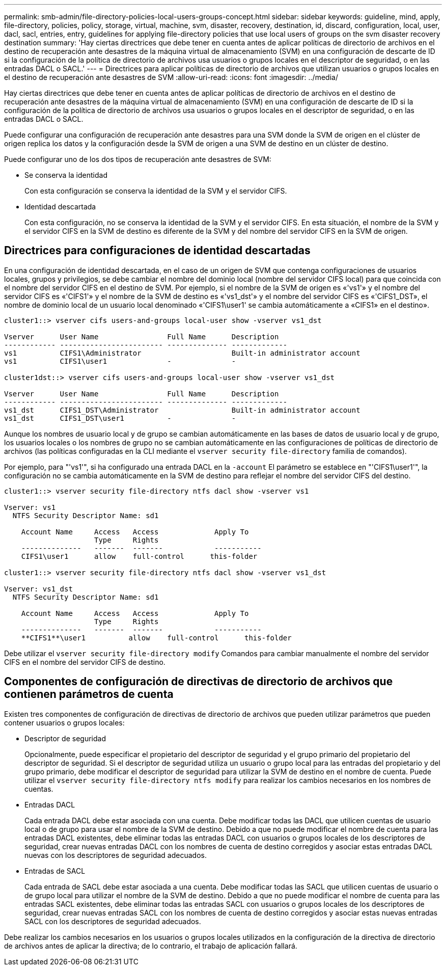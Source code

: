 ---
permalink: smb-admin/file-directory-policies-local-users-groups-concept.html 
sidebar: sidebar 
keywords: guideline, mind, apply, file-directory, policies, policy, storage, virtual, machine, svm, disaster, recovery, destination, id, discard, configuration, local, user, dacl, sacl, entries, entry, guidelines for applying file-directory policies that use local users of groups on the svm disaster recovery destination 
summary: 'Hay ciertas directrices que debe tener en cuenta antes de aplicar políticas de directorio de archivos en el destino de recuperación ante desastres de la máquina virtual de almacenamiento (SVM) en una configuración de descarte de ID si la configuración de la política de directorio de archivos usa usuarios o grupos locales en el descriptor de seguridad, o en las entradas DACL o SACL.' 
---
= Directrices para aplicar políticas de directorio de archivos que utilizan usuarios o grupos locales en el destino de recuperación ante desastres de SVM
:allow-uri-read: 
:icons: font
:imagesdir: ../media/


[role="lead"]
Hay ciertas directrices que debe tener en cuenta antes de aplicar políticas de directorio de archivos en el destino de recuperación ante desastres de la máquina virtual de almacenamiento (SVM) en una configuración de descarte de ID si la configuración de la política de directorio de archivos usa usuarios o grupos locales en el descriptor de seguridad, o en las entradas DACL o SACL.

Puede configurar una configuración de recuperación ante desastres para una SVM donde la SVM de origen en el clúster de origen replica los datos y la configuración desde la SVM de origen a una SVM de destino en un clúster de destino.

Puede configurar uno de los dos tipos de recuperación ante desastres de SVM:

* Se conserva la identidad
+
Con esta configuración se conserva la identidad de la SVM y el servidor CIFS.

* Identidad descartada
+
Con esta configuración, no se conserva la identidad de la SVM y el servidor CIFS. En esta situación, el nombre de la SVM y el servidor CIFS en la SVM de destino es diferente de la SVM y del nombre del servidor CIFS en la SVM de origen.





== Directrices para configuraciones de identidad descartadas

En una configuración de identidad descartada, en el caso de un origen de SVM que contenga configuraciones de usuarios locales, grupos y privilegios, se debe cambiar el nombre del dominio local (nombre del servidor CIFS local) para que coincida con el nombre del servidor CIFS en el destino de SVM. Por ejemplo, si el nombre de la SVM de origen es «'vs1'» y el nombre del servidor CIFS es «'CIFS1'» y el nombre de la SVM de destino es «'vs1_dst'» y el nombre del servidor CIFS es «'CIFS1_DST», el nombre de dominio local de un usuario local denominado «'CIFS1\user1' se cambia automáticamente a «CIFS1» en el destino».

[listing]
----
cluster1::> vserver cifs users-and-groups local-user show -vserver vs1_dst

Vserver      User Name                Full Name      Description
------------ ------------------------ -------------- -------------
vs1          CIFS1\Administrator                     Built-in administrator account
vs1          CIFS1\user1              -              -

cluster1dst::> vserver cifs users-and-groups local-user show -vserver vs1_dst

Vserver      User Name                Full Name      Description
------------ ------------------------ -------------- -------------
vs1_dst      CIFS1_DST\Administrator                 Built-in administrator account
vs1_dst      CIFS1_DST\user1          -              -
----
Aunque los nombres de usuario local y de grupo se cambian automáticamente en las bases de datos de usuario local y de grupo, los usuarios locales o los nombres de grupo no se cambian automáticamente en las configuraciones de políticas de directorio de archivos (las políticas configuradas en la CLI mediante el `vserver security file-directory` familia de comandos).

Por ejemplo, para "'vs1'", si ha configurado una entrada DACL en la `-account` El parámetro se establece en "'CIFS1\user1'", la configuración no se cambia automáticamente en la SVM de destino para reflejar el nombre del servidor CIFS del destino.

[listing]
----
cluster1::> vserver security file-directory ntfs dacl show -vserver vs1

Vserver: vs1
  NTFS Security Descriptor Name: sd1

    Account Name     Access   Access             Apply To
                     Type     Rights
    --------------   -------  -------            -----------
    CIFS1\user1      allow    full-control      this-folder

cluster1::> vserver security file-directory ntfs dacl show -vserver vs1_dst

Vserver: vs1_dst
  NTFS Security Descriptor Name: sd1

    Account Name     Access   Access             Apply To
                     Type     Rights
    --------------   -------  -------            -----------
    **CIFS1**\user1          allow    full-control      this-folder
----
Debe utilizar el `vserver security file-directory modify` Comandos para cambiar manualmente el nombre del servidor CIFS en el nombre del servidor CIFS de destino.



== Componentes de configuración de directivas de directorio de archivos que contienen parámetros de cuenta

Existen tres componentes de configuración de directivas de directorio de archivos que pueden utilizar parámetros que pueden contener usuarios o grupos locales:

* Descriptor de seguridad
+
Opcionalmente, puede especificar el propietario del descriptor de seguridad y el grupo primario del propietario del descriptor de seguridad. Si el descriptor de seguridad utiliza un usuario o grupo local para las entradas del propietario y del grupo primario, debe modificar el descriptor de seguridad para utilizar la SVM de destino en el nombre de cuenta. Puede utilizar el `vserver security file-directory ntfs modify` para realizar los cambios necesarios en los nombres de cuentas.

* Entradas DACL
+
Cada entrada DACL debe estar asociada con una cuenta. Debe modificar todas las DACL que utilicen cuentas de usuario local o de grupo para usar el nombre de la SVM de destino. Debido a que no puede modificar el nombre de cuenta para las entradas DACL existentes, debe eliminar todas las entradas DACL con usuarios o grupos locales de los descriptores de seguridad, crear nuevas entradas DACL con los nombres de cuenta de destino corregidos y asociar estas entradas DACL nuevas con los descriptores de seguridad adecuados.

* Entradas de SACL
+
Cada entrada de SACL debe estar asociada a una cuenta. Debe modificar todas las SACL que utilicen cuentas de usuario o de grupo local para utilizar el nombre de la SVM de destino. Debido a que no puede modificar el nombre de cuenta para las entradas SACL existentes, debe eliminar todas las entradas SACL con usuarios o grupos locales de los descriptores de seguridad, crear nuevas entradas SACL con los nombres de cuenta de destino corregidos y asociar estas nuevas entradas SACL con los descriptores de seguridad adecuados.



Debe realizar los cambios necesarios en los usuarios o grupos locales utilizados en la configuración de la directiva de directorio de archivos antes de aplicar la directiva; de lo contrario, el trabajo de aplicación fallará.
